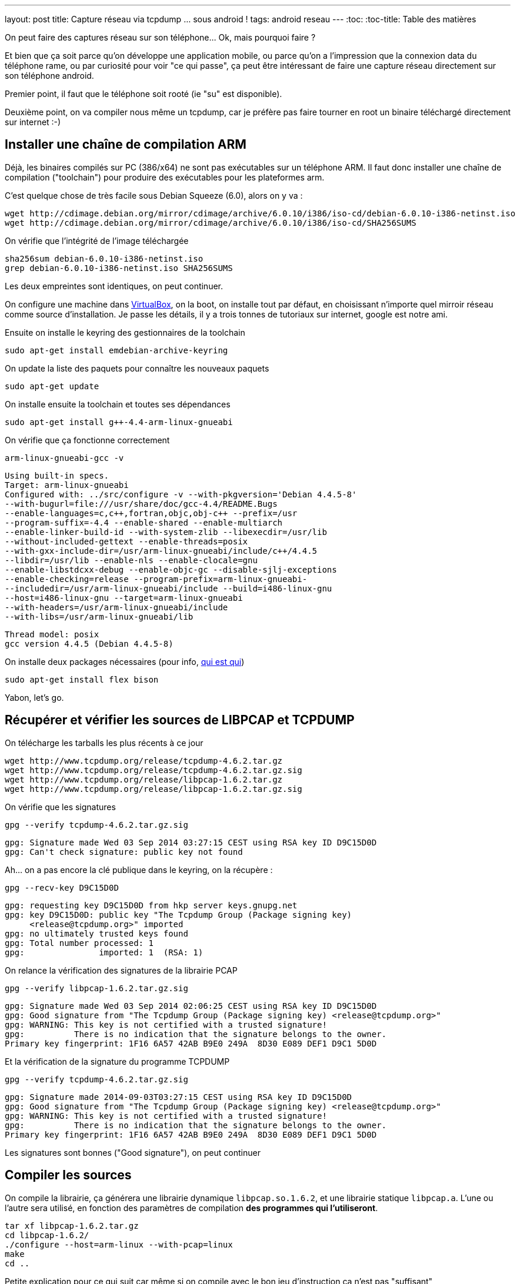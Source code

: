 ---
layout: post
title: Capture réseau via tcpdump ... sous android !
tags: android reseau
---
:toc:
:toc-title: Table des matières

On peut faire des captures réseau sur son téléphone... Ok, mais pourquoi faire ?

Et bien que ça soit parce qu'on développe une application mobile, ou parce qu'on a l'impression que la connexion data du téléphone rame, ou par curiosité pour voir "ce qui passe", ça peut être intéressant de faire une capture réseau directement sur son téléphone android.

Premier point, il faut que le téléphone soit rooté (ie "su" est disponible).

Deuxième point, on va compiler nous même un tcpdump, car je préfère pas faire tourner en root un binaire téléchargé directement sur internet :-)

== Installer une chaîne de compilation ARM

Déjà, les binaires compilés sur PC (386/x64) ne sont pas exécutables sur un téléphone ARM. Il faut donc installer une chaîne de compilation ("toolchain") pour produire des exécutables pour les plateformes arm.

C'est quelque chose de très facile sous Debian Squeeze (6.0), alors on y va :

	wget http://cdimage.debian.org/mirror/cdimage/archive/6.0.10/i386/iso-cd/debian-6.0.10-i386-netinst.iso
	wget http://cdimage.debian.org/mirror/cdimage/archive/6.0.10/i386/iso-cd/SHA256SUMS

On vérifie que l'intégrité de l'image téléchargée

	sha256sum debian-6.0.10-i386-netinst.iso
	grep debian-6.0.10-i386-netinst.iso SHA256SUMS

Les deux empreintes sont identiques, on peut continuer.

On configure une machine dans link:https://www.virtualbox.org/[VirtualBox], on la boot, on installe tout par défaut, en choisissant n'importe quel mirroir réseau comme source d'installation. Je passe les détails, il y a trois tonnes de tutoriaux sur internet, google est notre ami.

Ensuite on installe le keyring des gestionnaires de la toolchain

	sudo apt-get install emdebian-archive-keyring

On update la liste des paquets pour connaître les nouveaux paquets

	sudo apt-get update

On installe ensuite la toolchain et toutes ses dépendances

	sudo apt-get install g++-4.4-arm-linux-gnueabi

On vérifie que ça fonctionne correctement

	arm-linux-gnueabi-gcc -v

	Using built-in specs.
	Target: arm-linux-gnueabi
	Configured with: ../src/configure -v --with-pkgversion='Debian 4.4.5-8'
	--with-bugurl=file:///usr/share/doc/gcc-4.4/README.Bugs
	--enable-languages=c,c++,fortran,objc,obj-c++ --prefix=/usr
	--program-suffix=-4.4 --enable-shared --enable-multiarch
	--enable-linker-build-id --with-system-zlib --libexecdir=/usr/lib
	--without-included-gettext --enable-threads=posix
	--with-gxx-include-dir=/usr/arm-linux-gnueabi/include/c++/4.4.5
	--libdir=/usr/lib --enable-nls --enable-clocale=gnu
	--enable-libstdcxx-debug --enable-objc-gc --disable-sjlj-exceptions
	--enable-checking=release --program-prefix=arm-linux-gnueabi-
	--includedir=/usr/arm-linux-gnueabi/include --build=i486-linux-gnu
	--host=i486-linux-gnu --target=arm-linux-gnueabi
	--with-headers=/usr/arm-linux-gnueabi/include
	--with-libs=/usr/arm-linux-gnueabi/lib

	Thread model: posix
	gcc version 4.4.5 (Debian 4.4.5-8)

On installe deux packages nécessaires (pour info, link:https://fr.wikipedia.org/wiki/Yacc_%28logiciel%29[qui est qui])

	sudo apt-get install flex bison

Yabon, let's go.

== Récupérer et vérifier les sources de LIBPCAP et TCPDUMP

On télécharge les tarballs les plus récents à ce jour

	wget http://www.tcpdump.org/release/tcpdump-4.6.2.tar.gz
	wget http://www.tcpdump.org/release/tcpdump-4.6.2.tar.gz.sig
	wget http://www.tcpdump.org/release/libpcap-1.6.2.tar.gz
	wget http://www.tcpdump.org/release/libpcap-1.6.2.tar.gz.sig

On vérifie que les signatures

	gpg --verify tcpdump-4.6.2.tar.gz.sig

	gpg: Signature made Wed 03 Sep 2014 03:27:15 CEST using RSA key ID D9C15D0D
	gpg: Can't check signature: public key not found

Ah... on a pas encore la clé publique dans le keyring, on la récupère :

	gpg --recv-key D9C15D0D

	gpg: requesting key D9C15D0D from hkp server keys.gnupg.net
	gpg: key D9C15D0D: public key "The Tcpdump Group (Package signing key)
	     <release@tcpdump.org>" imported
	gpg: no ultimately trusted keys found
	gpg: Total number processed: 1
	gpg:               imported: 1  (RSA: 1)

On relance la vérification des signatures de la librairie PCAP

	gpg --verify libpcap-1.6.2.tar.gz.sig

	gpg: Signature made Wed 03 Sep 2014 02:06:25 CEST using RSA key ID D9C15D0D
	gpg: Good signature from "The Tcpdump Group (Package signing key) <release@tcpdump.org>"
	gpg: WARNING: This key is not certified with a trusted signature!
	gpg:          There is no indication that the signature belongs to the owner.
	Primary key fingerprint: 1F16 6A57 42AB B9E0 249A  8D30 E089 DEF1 D9C1 5D0D

Et la vérification de la signature du programme TCPDUMP

	gpg --verify tcpdump-4.6.2.tar.gz.sig

	gpg: Signature made 2014-09-03T03:27:15 CEST using RSA key ID D9C15D0D
	gpg: Good signature from "The Tcpdump Group (Package signing key) <release@tcpdump.org>"
	gpg: WARNING: This key is not certified with a trusted signature!
	gpg:          There is no indication that the signature belongs to the owner.
	Primary key fingerprint: 1F16 6A57 42AB B9E0 249A  8D30 E089 DEF1 D9C1 5D0D

Les signatures sont bonnes ("Good signature"), on peut continuer

== Compiler les sources

On compile la librairie, ça générera une librairie dynamique `libpcap.so.1.6.2`, et une librairie statique `libpcap.a`. L'une ou l'autre sera utilisé, en fonction des paramètres de compilation *des programmes qui l'utiliseront*.

	tar xf libpcap-1.6.2.tar.gz
	cd libpcap-1.6.2/
	./configure --host=arm-linux --with-pcap=linux
	make
	cd ..

Petite explication pour ce qui suit car même si on compile avec le bon jeu d'instruction ça n'est pas "suffisant"

Normalement les programmes sont compilés de manière dynamique, c'est à dire avec des liens vers les librairies qu'ils utilisent qui devront être "reconstruits" au moment où on veut exécuter le programme sur la machine cible. Ca permet de gagner de la place en ne conservant qu'un exemplaire de chaque librairie sur chaque système

Du coup, si on compilait "normalement" tcpdump, on aurait le résultat suivant :


Le problème qui arriverait c'est qu'au moment où on lancerait tcpdump sur le téléphone, le système rechercherait la librairie pcap dans les librairies systèmes, et ne la trouvant pas, le programme ne pourrait s'exécuter.

Du coup, l'astuce c'est de compiler TCPDUMP en statique, afin que les librairies nécessaires à son bon fonctionnement soient toutes directement inclues dans l'exécutable. Ce qui fait qu'il trouvera tous ses petits quand on voudra le lancer :-)

On configure les flags pour que tout soit compilé/linké en static :

	export CFLAGS=-static
	export CPPFLAGS=-static
	export LDFLAGS=-static

Et on compile TCPDUMP

	tar xf tcpdump-4.6.2.tar.gz
	cd tcpdump-4.6.2/
	./configure --host=arm-linux --disable-ipv6
	make

On termine en virant les informations de debug, et en calculant son checksum

	arm-linux-gnueabi-strip tcpdump
	md5sum tcpdump > tcpdump.md5sum

On obtient alors le précieux exécutable, à la fois compatible ARM **et** standalone.

	c18b779ebbbce63a6304a22863c66fa8  tcpdump

Vous pouvez le télécharger link:/files/tcpdump[ici]

Après l'avoir téléchargé, Pour vérifier l'empreinte MD5 donnée ci-dessus, il suffit de

	md5sum tcpdump

Déposez le par exemple à la racine de la carte SD de votre téléphone et c'est fini !

Certains préconisent de l'installer dans la partition system, mais perso je trouve ça débile : il faudra le réinstaller à chaque fois qu'on met à jour la rom... bref, je préfère aller le chercher sur la carte SD quand j'en ai besoin.

== Vérifier que ça marche

J'insiste, il faut que votre téléphone soit rooté. De plus, il faut que l'accès "root" soit autorisé pour les applications dans les options développeur du téléphone. Sinon tout ça c'était pour rien :-)

Ouvrez l'application "Terminal Emulator", et déplacez vous dans le répertoire de votre carte SD

	su

Acceptez la confirmation de sécurité

	cd /storage/primary/legacy

Tentez de l'exécuter pour voir que tout va bien

	./tcpdump --version

	tcpdump version 4.6.2
	libpcap version 1.6.2

Yabon.

== Choisir son interface

Pour trouver les interfaces où il y a du trafic réseau, le plus simple est de lancer la commande, et de rechercher dans le listing les interfaces qui ont des adresses IP présentes :

	ip addr

Par exemple chez moi j'ai 3 interfaces qui ont une adresse ip :

	lo
	wlan0
	rmnet0

Ici, on peut comprendre que :

* `lo` est l'interface de *loopback*, qui sert à la communication interne au téléphone
* `wlan0` est l'interface Wi-Fi (quand on est associé à une box par exemple)
* `rmnet0` est l'interface liée à la connexion mobile

Ca c'est sur mon téléphone, les noms seront peut-être (sûrement ?) différent chez d'autres.

== Lancer une capture réseau

Pour capturer le traffic qui passe par la connexion mobile :

	./tcpdump -i rmnet0 -w mobile.pcap

Pour capturer le traffic qui passe par le wifi :

	./tcpdump -i wlan0 -w wifi.pcap

Pour arrêter la capture, faire un Control-C (maintenir le bouton "volume bas", et appuyer sur la touche C), ou voir le menu "Paramètres" de l'application "Terminal Emulator" pour voir la combinaison de touche chez vous.

Tout ce qui est capturé est stocké dans un fichier avec extension `.pcap`. Il vous suffit de copier les fichiers `.pcap` sur votre PC depuis la carte SD, et de l'ouvrir avec l'analyseur réseau link:https://www.wireshark.org/[Wireshark]

Maintenant, c'est à vous de jouer :-)
